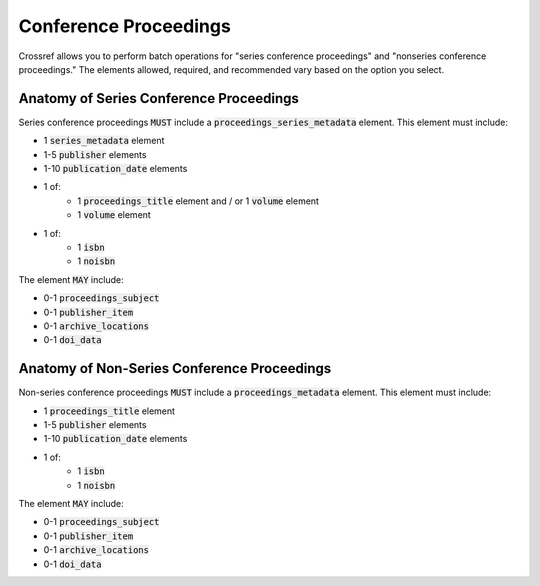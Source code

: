 ======================
Conference Proceedings
======================

Crossref allows you to perform batch operations for "series conference proceedings" and "nonseries conference proceedings."
The elements allowed, required, and recommended vary based on the option you select.

----------------------------------------
Anatomy of Series Conference Proceedings
----------------------------------------

Series conference proceedings :code:`MUST` include a :code:`proceedings_series_metadata` element. This element must include:

* 1 :code:`series_metadata` element
* 1-5 :code:`publisher` elements
* 1-10 :code:`publication_date` elements
* 1 of:
    * 1 :code:`proceedings_title` element and / or 1 :code:`volume` element
    * 1 :code:`volume` element
* 1 of:
    * 1 :code:`isbn`
    * 1 :code:`noisbn`

The element :code:`MAY` include:

* 0-1 :code:`proceedings_subject`
* 0-1 :code:`publisher_item`
* 0-1 :code:`archive_locations`
* 0-1 :code:`doi_data`

----------------------------------------
Anatomy of Non-Series Conference Proceedings
----------------------------------------

Non-series conference proceedings :code:`MUST` include a :code:`proceedings_metadata` element. This element must include:

* 1 :code:`proceedings_title` element
* 1-5 :code:`publisher` elements
* 1-10 :code:`publication_date` elements
* 1 of:
    * 1 :code:`isbn`
    * 1 :code:`noisbn`

The element :code:`MAY` include:

* 0-1 :code:`proceedings_subject`
* 0-1 :code:`publisher_item`
* 0-1 :code:`archive_locations`
* 0-1 :code:`doi_data`